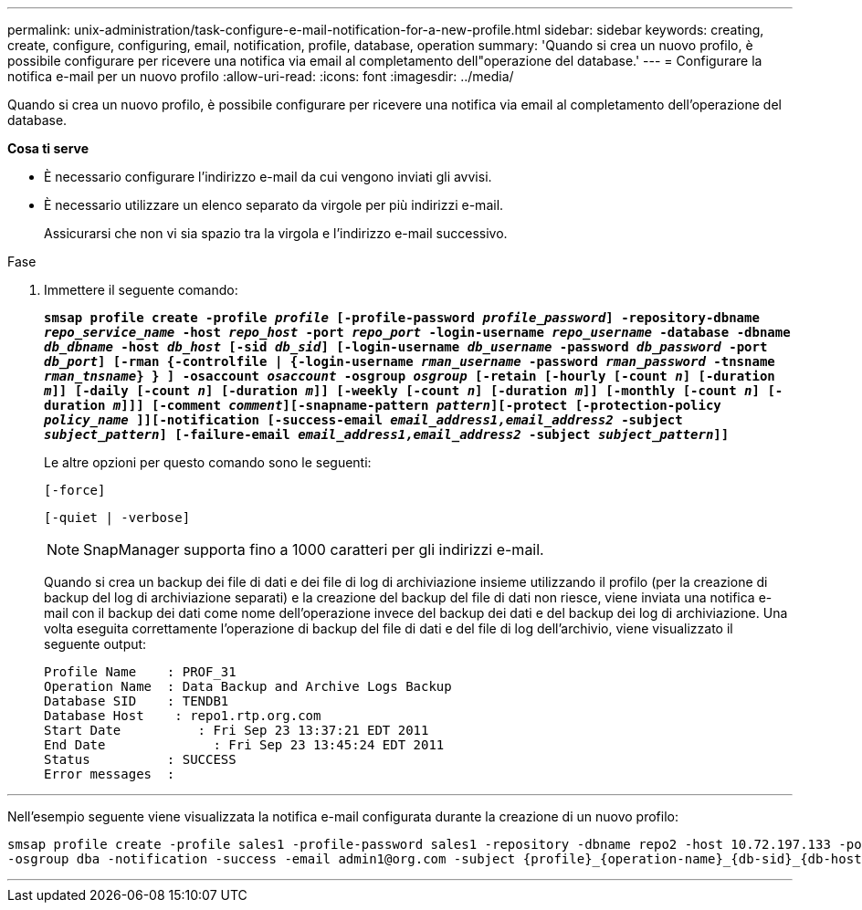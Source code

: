 ---
permalink: unix-administration/task-configure-e-mail-notification-for-a-new-profile.html 
sidebar: sidebar 
keywords: creating, create, configure, configuring, email, notification, profile, database, operation 
summary: 'Quando si crea un nuovo profilo, è possibile configurare per ricevere una notifica via email al completamento dell"operazione del database.' 
---
= Configurare la notifica e-mail per un nuovo profilo
:allow-uri-read: 
:icons: font
:imagesdir: ../media/


[role="lead"]
Quando si crea un nuovo profilo, è possibile configurare per ricevere una notifica via email al completamento dell'operazione del database.

*Cosa ti serve*

* È necessario configurare l'indirizzo e-mail da cui vengono inviati gli avvisi.
* È necessario utilizzare un elenco separato da virgole per più indirizzi e-mail.
+
Assicurarsi che non vi sia spazio tra la virgola e l'indirizzo e-mail successivo.



.Fase
. Immettere il seguente comando:
+
`*smsap profile create -profile _profile_ [-profile-password _profile_password_] -repository-dbname _repo_service_name_ -host _repo_host_ -port _repo_port_ -login-username _repo_username_ -database -dbname _db_dbname_ -host _db_host_ [-sid _db_sid_] [-login-username _db_username_ -password _db_password_ -port _db_port_] [-rman {-controlfile | {-login-username _rman_username_ -password _rman_password_ -tnsname _rman_tnsname_} } ] -osaccount _osaccount_ -osgroup _osgroup_ [-retain [-hourly [-count _n_] [-duration _m_]] [-daily [-count _n_] [-duration _m_]] [-weekly [-count _n_] [-duration _m_]] [-monthly [-count _n_] [-duration _m_]]] [-comment _comment_][-snapname-pattern _pattern_][-protect [-protection-policy _policy_name_ ]][-notification [-success-email _email_address1,email_address2_ -subject _subject_pattern_] [-failure-email _email_address1,email_address2_ -subject _subject_pattern_]]*`

+
Le altre opzioni per questo comando sono le seguenti:

+
``[-force]``

+
``[-quiet | -verbose]``

+

NOTE: SnapManager supporta fino a 1000 caratteri per gli indirizzi e-mail.

+
Quando si crea un backup dei file di dati e dei file di log di archiviazione insieme utilizzando il profilo (per la creazione di backup del log di archiviazione separati) e la creazione del backup del file di dati non riesce, viene inviata una notifica e-mail con il backup dei dati come nome dell'operazione invece del backup dei dati e del backup dei log di archiviazione. Una volta eseguita correttamente l'operazione di backup del file di dati e del file di log dell'archivio, viene visualizzato il seguente output:

+
[listing]
----

Profile Name    : PROF_31
Operation Name 	: Data Backup and Archive Logs Backup
Database SID   	: TENDB1
Database Host 	 : repo1.rtp.org.com
Start Date 	    : Fri Sep 23 13:37:21 EDT 2011
End Date 	      : Fri Sep 23 13:45:24 EDT 2011
Status 	        : SUCCESS
Error messages 	:
----


'''
Nell'esempio seguente viene visualizzata la notifica e-mail configurata durante la creazione di un nuovo profilo:

[listing]
----

smsap profile create -profile sales1 -profile-password sales1 -repository -dbname repo2 -host 10.72.197.133 -port 1521 -login -username oba5 -database -dbname DB1 -host 10.72.197.142 -sid DB1 -osaccount oracle
-osgroup dba -notification -success -email admin1@org.com -subject {profile}_{operation-name}_{db-sid}_{db-host}_{start-date}_{end-date}_{status}
----
'''